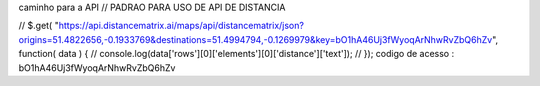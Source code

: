 
caminho para a API // PADRAO PARA USO DE API DE DISTANCIA

// $.get( "https://api.distancematrix.ai/maps/api/distancematrix/json?origins=51.4822656,-0.1933769&destinations=51.4994794,-0.1269979&key=bO1hA46Uj3fWyoqArNhwRvZbQ6hZv", function( data ) { // console.log(data['rows'][0]['elements'][0]['distance']['text']); // });
codigo de acesso : bO1hA46Uj3fWyoqArNhwRvZbQ6hZv